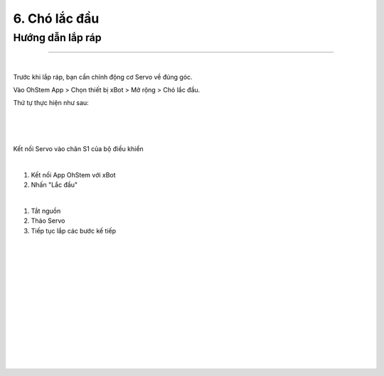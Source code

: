 6. Chó lắc đầu 
==========================

Hướng dẫn lắp ráp
-----------------
-----------------

.. image:: images/invento_26.png
    :width: 500px
    :align: center
| 
Trước khi lắp ráp, bạn cần chỉnh động cơ Servo về đúng góc. 

Vào OhStem App > Chọn thiết bị xBot > Mở rộng > Chó lắc đầu.

Thứ tự thực hiện như sau: 

.. image:: images/invento_14.png
    :width: 400px
    :align: center
|
.. image:: images/invento_19.1.png
    :width: 400px
    :align: center
|  
.. image:: images/invento_19.2.png
    :width: 500px
    :align: center
| 

Kết nối Servo vào chân S1 của bộ điều khiển 

.. image:: images/invento_15.png
    :width: 400px
    :align: center
|  

1. Kết nối App OhStem với xBot 
2. Nhấn "Lắc đầu"

.. image:: images/invento_19.3.png
    :width: 400px
    :align: center
|  

1. Tắt nguồn 
2. Tháo Servo
3. Tiếp tục lắp các bước kế tiếp 

.. image:: images/invento_15.2.png
    :width: 400px
    :align: center
|     
.. image:: images/invento_20.png
    :width: 900px
    :align: center
|   
.. image:: images/invento_20.1.png
    :width: 900px
    :align: center
|
.. image:: images/invento_21.png
    :width: 900px
    :align: center
|   
.. image:: images/invento_21.1.png
    :width: 900px
    :align: center
|  
.. image:: images/invento_22.png
    :width: 900px
    :align: center
|   
.. image:: images/invento_22.1.png
    :width: 900px
    :align: center
| 
.. image:: images/invento_23.png
    :width: 900px
    :align: center
|   
.. image:: images/invento_23.1.png
    :width: 900px
    :align: center
| 
.. image:: images/invento_24.png
    :width: 900px
    :align: center
|   
.. image:: images/invento_24.1.png
    :width: 900px
    :align: center
| 
.. image:: images/invento_25.png
    :width: 900px
    :align: center
|   
.. image:: images/invento_25.1.png
    :width: 900px
    :align: center
|
